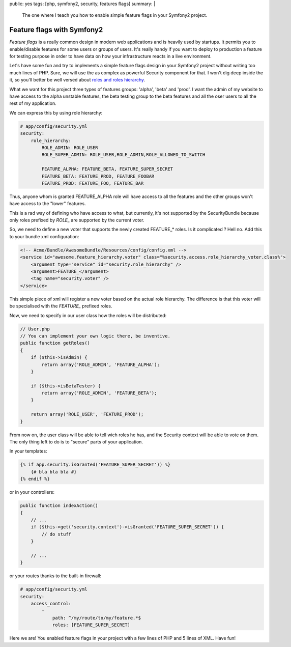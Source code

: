 public: yes
tags: [php, symfony2, security, features flags]
summary: |
  The one where I teach you how to enable simple feature flags in your Symfony2
  project.

Feature flags with Symfony2
==================================

`Feature flags` is a really common design in modern web applications and is
heavily used by startups. It permits you to enable/disable features
for some users or groups of users. It's really handy if you want to deploy to
production a feature for testing purpose in order to have data on how your infrastructure
reacts in a live environment.

Let's have some fun and try to implements a simple feature flags design in your
Symfony2 project without writing too much lines of PHP. Sure, we will use the as
complex as powerful Security component for that. I won't dig deep inside the
it, so you'll better be well versed about `roles and roles
hierarchy <http://symfony.com/doc/current/book/security.html#roles>`_.

What we want for this project three types of features groups: 'alpha', 'beta'
and 'prod'.  I want the admin of my website to have access to the alpha
unstable features, the beta testing group to the beta features and all the oser
users to all the rest of my application.

We can express this by using role hierarchy:

.. sourcecode:: yaml

    # app/config/security.yml
    security:
        role_hierarchy:
            ROLE_ADMIN: ROLE_USER
            ROLE_SUPER_ADMIN: ROLE_USER,ROLE_ADMIN,ROLE_ALLOWED_TO_SWITCH

            FEATURE_ALPHA: FEATURE_BETA, FEATURE_SUPER_SECRET
            FEATURE_BETA: FEATURE_PROD, FEATURE_FOOBAR
            FEATURE_PROD: FEATURE_FOO, FEATURE_BAR

Thus, anyone whom is granted FEATURE_ALPHA role will have access to all the
features and the other groups won't have access to the "lower" features.

This is a rad way of defining who have access to what, but currently, it's not
supported by the SecurityBundle because only roles prefixed by `ROLE_` are
supported by the current voter.

So, we need to define a new voter that supports the newly created FEATURE_*
roles. Is it complicated ? Hell no. Add this to your bundle xml configuration:

.. sourcecode:: xml

        <!-- Acme/Bundle/AwesomeBundle/Resources/config/config.xml -->
        <service id="awesome.feature_hierarchy.voter" class="%security.access.role_hierarchy_voter.class%">
            <argument type="service" id="security.role_hierarchy" />
            <argument>FEATURE_</argument>
            <tag name="security.voter" />
        </service>

This simple piece of xml will register a new voter based on the actual role
hierarchy. The difference is that this voter will be specialised with the
`FEATURE_` prefixed roles.

Now, we need to specify in our user class how the roles will be distributed:

.. sourcecode:: php

        // User.php
        // You can implement your own logic there, be inventive.
        public function getRoles()
        {
            if ($this->isAdmin) {
                return array('ROLE_ADMIN', 'FEATURE_ALPHA');
            }

            if ($this->isBetaTester) {
                return array('ROLE_ADMIN', 'FEATURE_BETA');
            }

            return array('ROLE_USER', 'FEATURE_PROD');
        }

From now on, the user class will be able to tell wich roles he has, and the
Security context will be able to vote on them. The only thing left to do is to
"secure" parts of your application.

In your templates:

.. sourcecode:: jinja

    {% if app.security.isGranted('FEATURE_SUPER_SECRET')) %}
        {# bla bla bla #}
    {% endif %}

or in your controllers:

.. sourcecode:: php

    public function indexAction()
    {
        // ...
        if ($this->get('security.context')->isGranted('FEATURE_SUPER_SECRET')) {
            // do stuff
        }

        // ...
    }

or your routes thanks to the built-in firewall:

.. sourcecode:: yaml

    # app/config/security.yml
    security:
        access_control:
            -
                path: ^/my/route/to/my/feature.*$
                roles: [FEATURE_SUPER_SECRET]

Here we are! You enabled feature flags in your project with a few lines of PHP
and 5 lines of XML. Have fun!
